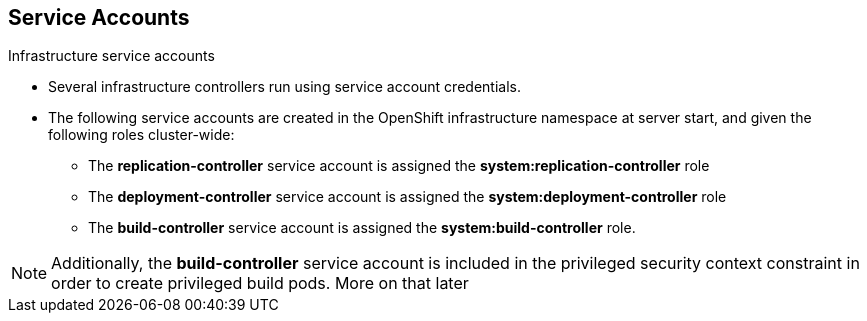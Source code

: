 
:scrollbar:
:data-uri:
== Service Accounts
:noaudio:

.Infrastructure service accounts

* Several infrastructure controllers run using service account credentials.
* The following service accounts are created in the OpenShift infrastructure
namespace at server start, and given the following roles cluster-wide:

** The *replication-controller* service account is assigned the
*system:replication-controller* role
** The *deployment-controller* service account is assigned the
*system:deployment-controller* role
** The *build-controller* service account is assigned the
*system:build-controller* role.

NOTE: Additionally, the *build-controller* service account is included in the
privileged security context constraint in order to create privileged build pods.
 More on that later


ifdef::showscript[]

=== Transcript


endif::showscript[]
